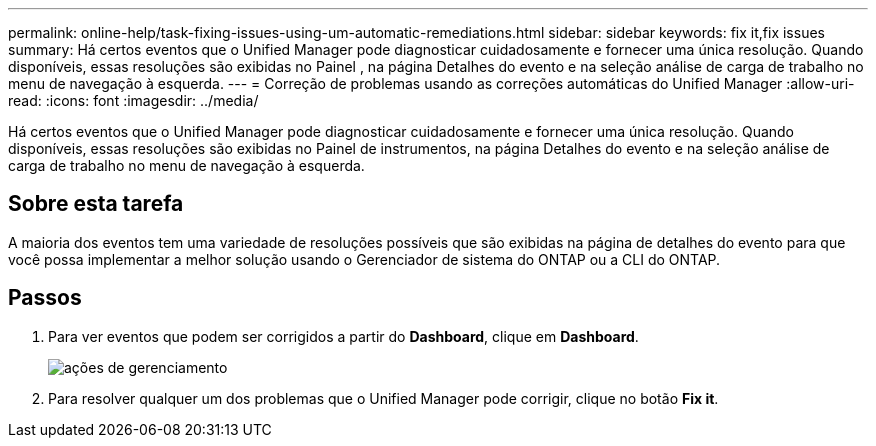 ---
permalink: online-help/task-fixing-issues-using-um-automatic-remediations.html 
sidebar: sidebar 
keywords: fix it,fix issues 
summary: Há certos eventos que o Unified Manager pode diagnosticar cuidadosamente e fornecer uma única resolução. Quando disponíveis, essas resoluções são exibidas no Painel , na página Detalhes do evento e na seleção análise de carga de trabalho no menu de navegação à esquerda. 
---
= Correção de problemas usando as correções automáticas do Unified Manager
:allow-uri-read: 
:icons: font
:imagesdir: ../media/


[role="lead"]
Há certos eventos que o Unified Manager pode diagnosticar cuidadosamente e fornecer uma única resolução. Quando disponíveis, essas resoluções são exibidas no Painel de instrumentos, na página Detalhes do evento e na seleção análise de carga de trabalho no menu de navegação à esquerda.



== Sobre esta tarefa

A maioria dos eventos tem uma variedade de resoluções possíveis que são exibidas na página de detalhes do evento para que você possa implementar a melhor solução usando o Gerenciador de sistema do ONTAP ou a CLI do ONTAP.



== Passos

. Para ver eventos que podem ser corrigidos a partir do *Dashboard*, clique em *Dashboard*.
+
image::../media/management-actions.png[ações de gerenciamento]

. Para resolver qualquer um dos problemas que o Unified Manager pode corrigir, clique no botão *Fix it*.

